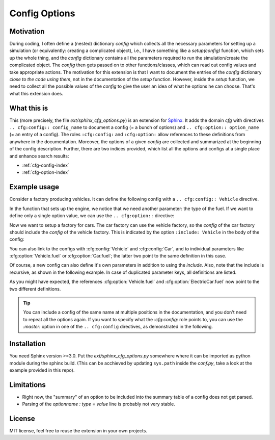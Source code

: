 Config Options
==============

Motivation
----------
During coding, I often define a (nested) dictionary `config` which collects all the necessary parameters 
for setting up a simulation (or equivalently: creating a complicated object), i.e., I have something like a
`setup(config)` function, which sets up the whole thing, and the `config` dictionary contains all the parameters 
required to run the simulation/create the complicated object.
The `config` then gets passed on to other functions/classes, which can read out config values and take appropriate
actions.
The motivation for this extension is that I want to document the entries of the `config` dictionary 
*close to the code using them*, not in the documentation of the `setup` function.
However, inside the `setup` function, we need to collect all the possible values of the `config` to give the user an idea
of what he options he can choose. That's what this extension does.

What this is
------------
This (more precisely, the file `ext/sphinx_cfg_options.py`) is an extension for `Sphinx <https://www.sphinx-doc.org>`_.
It adds the domain `cfg` with directives ``.. cfg:config:: config_name`` to document a config (= a bunch of options)
and ``.. cfg:option:: option_name`` (= an entry of a config). The roles ``:cfg:config:`` and ``:cfg:option:`` 
allow references to these definitions from anywhere in the documentation.
Moreover, the options of a given `config` are collected and summarized at the beginning of the config description.
Further, there are two indices provided, which list all the options and configs at a single place and enhance search
results:

* :ref:`cfg-config-index`
* :ref:`cfg-option-index`


Example usage
-------------

Consider a factory producing vehicles. 
It can define the following config with a ``.. cfg:config:: Vehicle`` directive.

.. cfg:config:: Vehicle

   max_speed : float = 220.
      Maximum speed of the vehicle in km/h.

      This description might go over multiple lines and gets fully parse.

      .. note ::

          The table above only shows the first line.

In the function that sets up the engine, we notice that we need another
parameter: the type of the fuel. 
If we want to define only a single option value, we can use the
``.. cfg:option::`` directive:

.. cfg:option:: fuel
    :config: Vehicle
    :type: str
    :default: "gasoline"

    Type of the used fuel, ``"gasoline"`` or ``"diesel"``.


Now we want to setup a factory for cars.
The car factory can use the vehicle factory, so the `config` of the car factory
should include the `config` of the vehicle factory.
This is indicated by the option ``:include: Vehicle`` in the body of the config:

.. cfg:config:: Car
   :include: Vehicle


You can also link to the configs with :cfg:config:`Vehicle` and :cfg:config:`Car`,
and to individual parameters like :cfg:option:`Vehicle.fuel` or :cfg:option:`Car.fuel`;
the latter two point to the same definition in this case.

Of course, a new config can also define it's own parameters in addition to using the `include`.
Also, note that the include is recursive, as shown in the following example.
In case of duplicated parameter keys, all definitions are listed.

.. cfg:config:: ElectricCar
   :include: Car

   fuel :
      Additional choice ``"battery"`` on top of what :cfg:option:`Vehicle.fuel` defines.
   hybrid : bool = False
      Whether the car has both an internal combustion engine and an electric motor, or not.

As you might have expected, the references :cfg:option:`Vehicle.fuel` and :cfg:option:`ElectricCar.fuel` now
point to the two different definitions.

.. tip ::
    You can include a config of the same name at multiple positions in the documentation, and you don't need to 
    repeat all the options again. If you want to specify what the `:cfg:config:` role points to, you can 
    use the `:master:` option in one of the ``.. cfg:config`` directives, as demonstrated in the following.

.. cfg:config:: ElectricCar
    :master:

Installation
------------
You need Sphinx version >=3.0.
Put the `ext/sphinx_cfg_options.py` somewhere where it can be imported as python module during the sphinx build.
(This can be acchieved by updating ``sys.path`` inside the `conf.py`, take a look at the example provided in this repo).

.. cfg:config:: conf.py options
    
    cfg_recursive_includes = True
         If config A includes B and B includes C, this option sets whether A automatically includes C.
    cfg_parse_numpydoc_style_options = True
        Allows to disable the parsing of the ``.. cfg:config::`` content.
        If disabled, you need to use the ``.. cfg:option::`` for all context.
    cfg_summary : "table", "list", or None = "table"
        Choose how to format the summary at the g
    cfg_table_add_header = True
        Include the header "option default summary" in the option tables in the beginnning of a config.



Limitations
-----------
- Right now, the "summary" of an option to be included into the summary table of a config does not get parsed.
- Parsing of the `optionname : type = value` line is probably not very stable.

License
-------
MIT license, feel free to reuse the extension in your own projects.
